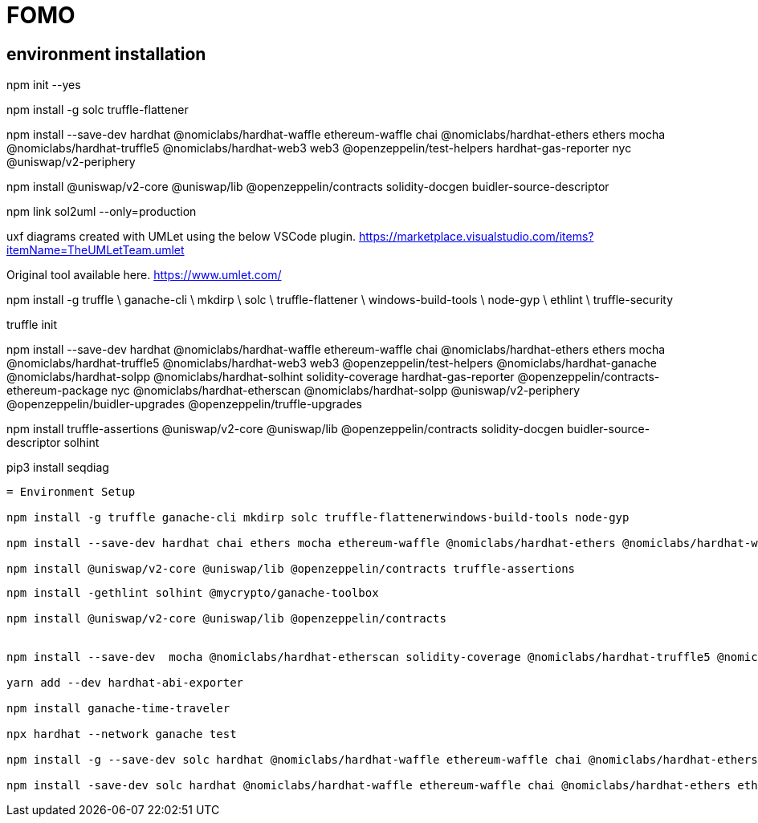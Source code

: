 = FOMO

== environment installation
**********************************************************************************

npm init --yes 

npm install -g solc truffle-flattener 

npm install --save-dev hardhat @nomiclabs/hardhat-waffle ethereum-waffle chai @nomiclabs/hardhat-ethers ethers mocha @nomiclabs/hardhat-truffle5 @nomiclabs/hardhat-web3 web3 @openzeppelin/test-helpers hardhat-gas-reporter nyc @uniswap/v2-periphery

npm install @uniswap/v2-core @uniswap/lib @openzeppelin/contracts solidity-docgen buidler-source-descriptor

npm link sol2uml --only=production

uxf diagrams created with UMLet using the below VSCode plugin.
https://marketplace.visualstudio.com/items?itemName=TheUMLetTeam.umlet

Original tool available here.
https://www.umlet.com/

***********************************************************************************************************************************************
npm install -g truffle \
    ganache-cli \
    mkdirp \
    solc \
    truffle-flattener \
    windows-build-tools \
    node-gyp \
    ethlint \
    truffle-security

truffle init

npm install --save-dev hardhat @nomiclabs/hardhat-waffle ethereum-waffle chai @nomiclabs/hardhat-ethers ethers mocha @nomiclabs/hardhat-truffle5 @nomiclabs/hardhat-web3 web3 @openzeppelin/test-helpers @nomiclabs/hardhat-ganache @nomiclabs/hardhat-solpp @nomiclabs/hardhat-solhint solidity-coverage hardhat-gas-reporter @openzeppelin/contracts-ethereum-package nyc @nomiclabs/hardhat-etherscan @nomiclabs/hardhat-solpp @uniswap/v2-periphery @openzeppelin/buidler-upgrades @openzeppelin/truffle-upgrades

npm install truffle-assertions @uniswap/v2-core @uniswap/lib @openzeppelin/contracts solidity-docgen buidler-source-descriptor solhint

pip3 install seqdiag

--------------------------------------------------------------------------------------------------------

= Environment Setup

npm install -g truffle ganache-cli mkdirp solc truffle-flattenerwindows-build-tools node-gyp

npm install --save-dev hardhat chai ethers mocha ethereum-waffle @nomiclabs/hardhat-ethers @nomiclabs/hardhat-waffle @nomiclabs/hardhat-truffle5 @nomiclabs/hardhat-web3 web3 @openzeppelin/test-helpers

npm install @uniswap/v2-core @uniswap/lib @openzeppelin/contracts truffle-assertions

--------------------------------------------------------------------------------------------------------

-------------------------------------------------------------------------------
npm install -gethlint solhint @mycrypto/ganache-toolbox

npm install @uniswap/v2-core @uniswap/lib @openzeppelin/contracts 


npm install --save-dev  mocha @nomiclabs/hardhat-etherscan solidity-coverage @nomiclabs/hardhat-truffle5 @nomiclabs/hardhat-web3 web3 @nomiclabs/hardhat-solhint @nomiclabs/hardhat-vyper @nomiclabs/hardhat-solpp @tenderly/hardhat-tenderly @nomiclabs/hardhat-docker solidity-coverage

yarn add --dev hardhat-abi-exporter

npm install ganache-time-traveler

npx hardhat --network ganache test

npm install -g --save-dev solc hardhat @nomiclabs/hardhat-waffle ethereum-waffle chai @nomiclabs/hardhat-ethers ethers ethlint solhint @uniswap/v2-core @nomiclabs/buidler @uniswap/lib @openzeppelin/contracts @nomiclabs/hardhat-ganache mocha @nomiclabs/hardhat-etherscan solidity-coverage @nomiclabs/hardhat-truffle5 @nomiclabs/hardhat-web3 web3

npm install -save-dev solc hardhat @nomiclabs/hardhat-waffle ethereum-waffle chai @nomiclabs/hardhat-ethers ethers ethlint solhint @uniswap/v2-core @nomiclabs/buidler @uniswap/lib @openzeppelin/contracts @nomiclabs/hardhat-ganache mocha @nomiclabs/hardhat-etherscan solidity-coverage @nomiclabs/hardhat-truffle5 @nomiclabs/hardhat-web3 web3